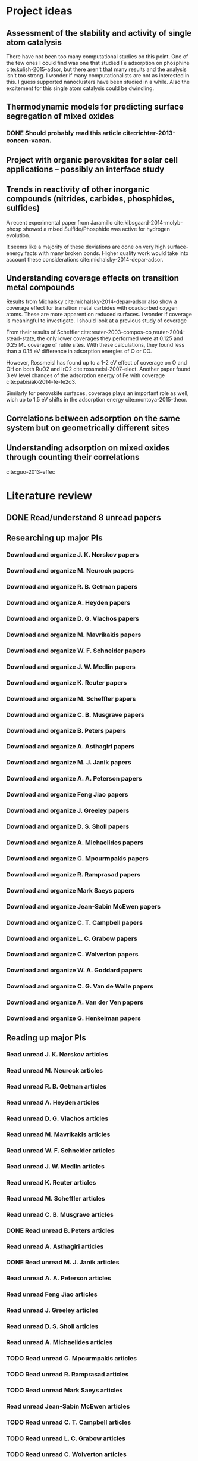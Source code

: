 * Project ideas
** Assessment of the stability and activity of single atom catalysis
There have not been too many computational studies on this point. One of the few ones I could find was one that studied Fe adsorption on phosphine cite:kulish-2015-adsor, but there aren't that many results and the analysis isn't too strong. I wonder if many computationalists are not as interested in this. I guess supported nanoclusters have been studied in a while. Also the excitement for this single atom catalysis could be dwindling.

** Thermodynamic models for predicting surface segregation of mixed oxides
*** DONE Should probably read this article cite:richter-2013-concen-vacan.
** Project with organic perovskites for solar cell applications -- possibly an interface study
** Trends in reactivity of other inorganic compounds (nitrides, carbides, phosphides, sulfides)

A recent experimental paper from Jaramillo cite:kibsgaard-2014-molyb-phosp showed a mixed Sulfide/Phosphide was active for hydrogen evolution.

It seems like a majority of these deviations are done on very high surface-energy facts with many broken bonds. Higher quality work would take into account these considerations cite:michalsky-2014-depar-adsor.

** Understanding coverage effects on transition metal compounds

Results from Michalsky cite:michalsky-2014-depar-adsor also show a coverage effect for transition metal carbides with coadsorbed oxygen atoms. These are more apparent on reduced surfaces. I wonder if coverage is meaningful to investigate. I should look at a previous study of coverage

From their results of Scheffler cite:reuter-2003-compos-co,reuter-2004-stead-state, the only lower coverages they performed were at 0.125 and 0.25 ML coverage of rutile sites. With these calculations, they found less than a 0.15 eV difference in adsorption energies of O or CO. 

However, Rossmeisl has found up to a 1-2 eV effect of coverage on O and OH on both RuO2 and IrO2 cite:rossmeisl-2007-elect. Another paper found 3 eV level changes of the adsorption energy of Fe with coverage cite:pabisiak-2014-fe-fe2o3.

Similarly for perovskite surfaces, coverage plays an important role as well, wich up to 1.5 eV shifts in the adsorption energy cite:montoya-2015-theor.
** Correlations between adsorption on the same system but on geometrically different sites
** Understanding adsorption on mixed oxides through counting their correlations
cite:guo-2013-effec

* Literature review
** DONE Read/understand 8 unread papers
   CLOSED: [2015-05-19 Tue 21:56] SCHEDULED: <2015-05-19 Tue + 1d>
** Researching up major PIs
*** Download and organize J. K. Nørskov papers
*** Download and organize M. Neurock papers
*** Download and organize R. B. Getman papers
*** Download and organize A. Heyden papers
*** Download and organize D. G. Vlachos papers
*** Download and organize M. Mavrikakis papers
*** Download and organize W. F. Schneider papers
*** Download and organize J. W. Medlin papers
*** Download and organize K. Reuter papers
*** Download and organize M. Scheffler papers
*** Download and organize C. B. Musgrave papers
*** Download and organize B. Peters papers
*** Download and organize A. Asthagiri papers
*** Download and organize M. J. Janik papers
*** Download and organize A. A. Peterson papers
*** Download and organize Feng Jiao papers
*** Download and organize J. Greeley papers
*** Download and organize D. S. Sholl papers
*** Download and organize A. Michaelides papers
*** Download and organize G. Mpourmpakis papers
*** Download and organize R. Ramprasad papers
*** Download and organize Mark Saeys papers
*** Download and organize Jean-Sabin McEwen papers
*** Download and organize C. T. Campbell papers
*** Download and organize L. C. Grabow papers
*** Download and organize C. Wolverton papers
*** Download and organize W. A. Goddard papers
*** Download and organize C. G. Van de Walle papers
*** Download and organize A. Van der Ven papers
*** Download and organize G. Henkelman papers
** Reading up major PIs
*** Read unread J. K. Nørskov articles
*** Read unread M. Neurock articles
*** Read unread R. B. Getman articles
*** Read unread A. Heyden articles
*** Read unread D. G. Vlachos articles
*** Read unread M. Mavrikakis articles
*** Read unread W. F. Schneider articles
*** Read unread J. W. Medlin articles
*** Read unread K. Reuter articles
*** Read unread M. Scheffler articles
*** Read unread C. B. Musgrave articles
*** DONE Read unread B. Peters articles
    CLOSED: [2015-05-13 Wed 10:45]
*** Read unread A. Asthagiri articles
*** DONE Read unread M. J. Janik articles
    CLOSED: [2015-05-13 Wed 13:09]
*** Read unread A. A. Peterson articles
*** Read unread Feng Jiao articles
*** Read unread J. Greeley articles
*** Read unread D. S. Sholl articles
*** Read unread A. Michaelides articles
*** TODO Read unread G. Mpourmpakis articles
*** TODO Read unread R. Ramprasad articles
*** TODO Read unread Mark Saeys articles
*** Read unread Jean-Sabin McEwen articles
*** TODO Read unread C. T. Campbell articles
*** TODO Read unread L. C. Grabow articles
*** TODO Read unread C. Wolverton articles
*** TODO Read unread W. A. Goddard articles
*** Read unread C. G. Van de Walle articles
*** TODO Read unread A. Van der Ven articles
*** TODO Read unread G. Henkelman articles
** TODO Read doped oxides review for possible sample systems that could use some segregation studies
** TODO Read Reuter review on Monte-Carlo Simulations
** TODO Read Janik paper of using Reaxff to simulate Pd oxidation
** TODO Read Michalsky paper in Advanced Materials on oxides for fuel production
* Post PhD Applications
** DONE Look up 10 chemical engineering programs to apply for within the top schools
   CLOSED: [2015-05-06 Wed 08:42] DEADLINE: <2015-05-08 Fri>
- Northwestern
- UI-Urbana
- Upenn
- NC State
- UWash
- UCLA
- UC Davis
- U Rochester
- USC
- UC Irvine
- U Virginia

** DONE Look up 5-10 post-docs to apply to in both chemical engineering and materials science
   CLOSED: [2015-05-06 Wed 10:05] DEADLINE: <2015-05-08 Fri>
- Northwestern - Wolverton
- SLAC
- UCSB - Anton van der Ven
- Caltech - Axel van der Walle
- Technical University of Munich - Karsten Reuter
- MIT - Kulik

** TODO Look up 5-10 west coast industrial companies that would be interested in my work
   DEADLINE: <2015-05-15 Fri>

